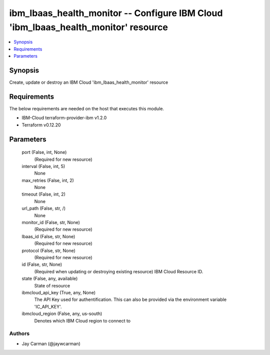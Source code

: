 
ibm_lbaas_health_monitor -- Configure IBM Cloud 'ibm_lbaas_health_monitor' resource
===================================================================================

.. contents::
   :local:
   :depth: 1


Synopsis
--------

Create, update or destroy an IBM Cloud 'ibm_lbaas_health_monitor' resource



Requirements
------------
The below requirements are needed on the host that executes this module.

- IBM-Cloud terraform-provider-ibm v1.2.0
- Terraform v0.12.20



Parameters
----------

  port (False, int, None)
    (Required for new resource)


  interval (False, int, 5)
    None


  max_retries (False, int, 2)
    None


  timeout (False, int, 2)
    None


  url_path (False, str, /)
    None


  monitor_id (False, str, None)
    (Required for new resource)


  lbaas_id (False, str, None)
    (Required for new resource)


  protocol (False, str, None)
    (Required for new resource)


  id (False, str, None)
    (Required when updating or destroying existing resource) IBM Cloud Resource ID.


  state (False, any, available)
    State of resource


  ibmcloud_api_key (True, any, None)
    The API Key used for authentification. This can also be provided via the environment variable 'IC_API_KEY'.


  ibmcloud_region (False, any, us-south)
    Denotes which IBM Cloud region to connect to













Authors
~~~~~~~

- Jay Carman (@jaywcarman)

